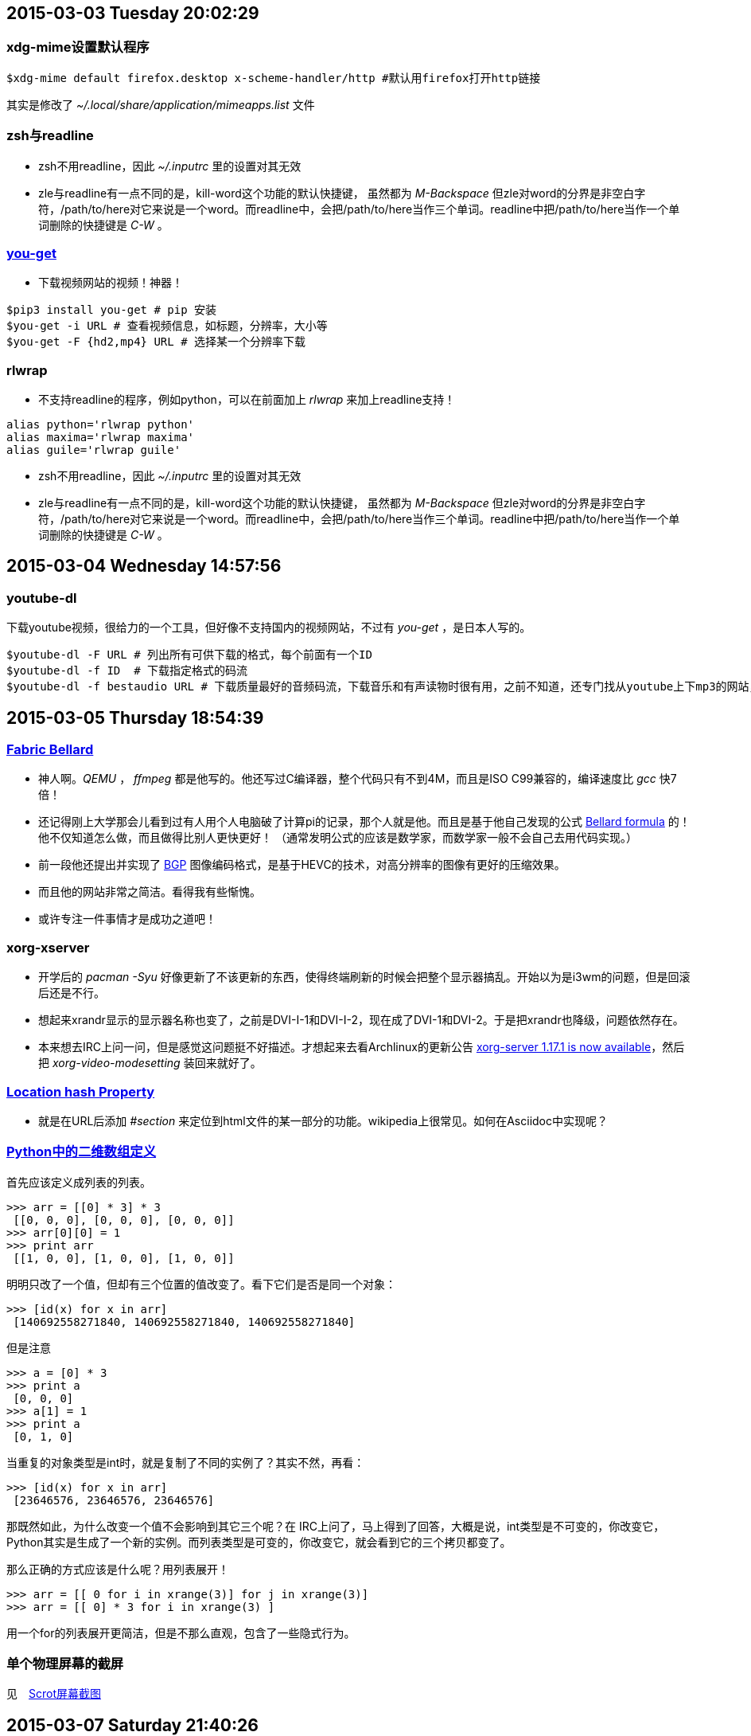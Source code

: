 == 2015-03-03 Tuesday 20:02:29
=== xdg-mime设置默认程序
[source, bash]
$xdg-mime default firefox.desktop x-scheme-handler/http #默认用firefox打开http链接

其实是修改了 _~/.local/share/application/mimeapps.list_ 文件

=== zsh与readline
* zsh不用readline，因此 _~/.inputrc_ 里的设置对其无效
* zle与readline有一点不同的是，kill-word这个功能的默认快捷键， 虽然都为 _M-Backspace_ 但zle对word的分界是非空白字符，/path/to/here对它来说是一个word。而readline中，会把/path/to/here当作三个单词。readline中把/path/to/here当作一个单词删除的快捷键是 _C-W_ 。

=== https://github.com/soimort/you-get[you-get]
* 下载视频网站的视频！神器！

[source, bash]
$pip3 install you-get # pip 安装
$you-get -i URL # 查看视频信息，如标题，分辨率，大小等
$you-get -F {hd2,mp4} URL # 选择某一个分辨率下载

=== rlwrap
* 不支持readline的程序，例如python，可以在前面加上 _rlwrap_ 来加上readline支持！

[source, bash]
alias python='rlwrap python'
alias maxima='rlwrap maxima'
alias guile='rlwrap guile'

* zsh不用readline，因此 _~/.inputrc_ 里的设置对其无效

* zle与readline有一点不同的是，kill-word这个功能的默认快捷键， 虽然都为 _M-Backspace_ 但zle对word的分界是非空白字符，/path/to/here对它来说是一个word。而readline中，会把/path/to/here当作三个单词。readline中把/path/to/here当作一个单词删除的快捷键是 _C-W_ 。

== 2015-03-04 Wednesday 14:57:56
=== youtube-dl
下载youtube视频，很给力的一个工具，但好像不支持国内的视频网站，不过有 _you-get_ ，是日本人写的。
[source, bash]
$youtube-dl -F URL # 列出所有可供下载的格式，每个前面有一个ID
$youtube-dl -f ID  # 下载指定格式的码流
$youtube-dl -f bestaudio URL # 下载质量最好的音频码流，下载音乐和有声读物时很有用，之前不知道，还专门找从youtube上下mp3的网站，当时就怀疑，这些网站不可能是自己下载视频后再提取音频的，不然太慢了！

== 2015-03-05 Thursday 18:54:39
=== http://en.wikipedia.org/wiki/Fabrice_Bellard[Fabric Bellard]
* 神人啊。_QEMU_ ， _ffmpeg_ 都是他写的。他还写过C编译器，整个代码只有不到4M，而且是ISO C99兼容的，编译速度比 _gcc_ 快7倍！
* 还记得刚上大学那会儿看到过有人用个人电脑破了计算pi的记录，那个人就是他。而且是基于他自己发现的公式 http://en.wikipedia.org/wiki/Bellard%27s_formula[Bellard formula] 的！他不仅知道怎么做，而且做得比别人更快更好！ （通常发明公式的应该是数学家，而数学家一般不会自己去用代码实现。）
* 前一段他还提出并实现了 http://bellard.org/bpg/[BGP] 图像编码格式，是基于HEVC的技术，对高分辨率的图像有更好的压缩效果。
* 而且他的网站非常之简洁。看得我有些惭愧。
* 或许专注一件事情才是成功之道吧！

=== xorg-xserver
* 开学后的 _pacman -Syu_ 好像更新了不该更新的东西，使得终端刷新的时候会把整个显示器搞乱。开始以为是i3wm的问题，但是回滚后还是不行。
* 想起来xrandr显示的显示器名称也变了，之前是DVI-I-1和DVI-I-2，现在成了DVI-1和DVI-2。于是把xrandr也降级，问题依然存在。
* 本来想去IRC上问一问，但是感觉这问题挺不好描述。才想起来去看Archlinux的更新公告 https://www.archlinux.org/news/xorg-server-1171-is-now-available[xorg-server 1.17.1 is now available]，然后把 _xorg-video-modesetting_ 装回来就好了。

=== http://www.w3schools.com/jsref/prop_loc_hash.asp[Location hash Property]
* 就是在URL后添加 _#section_ 来定位到html文件的某一部分的功能。wikipedia上很常见。如何在Asciidoc中实现呢？

=== http://stackoverflow.com/questions/6667201/how-to-define-two-dimensional-array-in-python[Python中的二维数组定义]
首先应该定义成列表的列表。
[source, python]
>>> arr = [[0] * 3] * 3
 [[0, 0, 0], [0, 0, 0], [0, 0, 0]]
>>> arr[0][0] = 1
>>> print arr
 [[1, 0, 0], [1, 0, 0], [1, 0, 0]]

明明只改了一个值，但却有三个位置的值改变了。看下它们是否是同一个对象：

[source, python]
>>> [id(x) for x in arr]
 [140692558271840, 140692558271840, 140692558271840]

但是注意
[source, python]
>>> a = [0] * 3
>>> print a
 [0, 0, 0]
>>> a[1] = 1
>>> print a
 [0, 1, 0]

当重复的对象类型是int时，就是复制了不同的实例了？其实不然，再看：
[source, python]
>>> [id(x) for x in arr]
 [23646576, 23646576, 23646576]

那既然如此，为什么改变一个值不会影响到其它三个呢？在 IRC上问了，马上得到了回答，大概是说，int类型是不可变的，你改变它，Python其实是生成了一个新的实例。而列表类型是可变的，你改变它，就会看到它的三个拷贝都变了。

那么正确的方式应该是什么呢？用列表展开！

[source, python]
>>> arr = [[ 0 for i in xrange(3)] for j in xrange(3)] 
>>> arr = [[ 0] * 3 for i in xrange(3) ] 

用一个for的列表展开更简洁，但是不那么直观，包含了一些隐式行为。

=== 单个物理屏幕的截屏
见　link:scrot.html[Scrot屏幕截图]

== 2015-03-07 Saturday 21:40:26
=== py2exe, pyinsaller
* py2exe 可以把.py程序转化成.exe程序，以在没有安装Python的Windows机器上运行，但必须在Windows中的Python中使用。:(
* pyinstaller 支持多平台，但在Linux中，还是转化成ELF可执行文件，而不是exe。所以貌似不能用它来实现交叉编译？

=== python中的排序算法
* 用的是Timsort，具体方法在源代码的Objects/listsort.txt中有描述。
* DSU模式，在Python 2.4之前，为列表指定cmp函数的一种方法。就是先将每个元素x与val(x)绑定（Decorate），然后对元组(val(x), x)进行默认的排序（Sort），最后再从排序后的元组中得到原来的元素（Undecorate）。
* 在Python 2.4中，只需要为sort传入key=cmp就行了。cmp函数还可以用lambda表达式来做。

=== 查看man page的N种方法
* 在浏览器中查看： _man -Hfirefox ls_ 有目录链接。
* 在(g)Vim中查看：_:Man ls_ 或者在关键字上按_Shift+k_ 推荐前者，有语法高亮。
* 用GNOME中的yelp： _yelp man:ls_ 只是提供了一个图形界面，并不怎么方便。

== 2015-03-08 Sunday 14:53:57
=== Vim的Syntastic插件对Python 2和Python 3的支持
* 为了能够分别对待两个不同的版本，需要使用https://github.com/scrooloose/syntastic/issues/385[virtualenv]

== 2015-03-09 Monday 10:43:16
=== zle
* kill-buffer() 与 kill-whole-line()　有什么区别？
* _M-l_ 与 _M-u_ ，down-case-word, up-case-word 将光标到行尾的字符全部变成小写或者大写。
* _M-'_ quote-line 引号括起当前行。
* _M-a_ 执行当前行，并保留到下一行。
* _M-x_ 执行命令，例如backward-delete-word之类。
* vi-backward-kill-word 会把/path/to/somewhere看作六个单词，就像readline中 _M-Backspace_ 一样。而zsh默认是把backward-kill-word绑定到 _M-Backspace_ 的。终于弄清了这个问题！现在的问题是如何在配置文件中表示 _M-Backspace_ 。目前是将其绑定到了 _C-Backspace_ 。

=== readline的一些默认快捷键移植到Vim中
* 又一个tpope的Vim插件！https://github.com/tpope/vim-rsi[vim-rsi]

=== https://github.com/tpope/vim-fugitive[vim-fugitive]
* git的Vim前端插件！

== 2015-03-11 Wednesday 16:50:23
=== Python的初始化配置
* _~/.pythonstartup_
[source, python]
import matplotlib as mpl
mpl.use('Qt5Agg')
import numpy as np
import matplotlib.pylab as plt

* matplotlib画图
	. 本来挺简单的事情，由于选择太多，反而搞得很复杂。
	. 首先python2还是python3？
	. 然后ipython2还是ipython3？
	. 用哪个图形后端？
	. _matplotlibrc_ 文件中，有 backend选项说明。
	. 一旦选定图形后端，应该是不可更改的，除非重启python shell。
	. ipython中查看当前的图形后端可以用_%matplotlib_ 命令。要想在notebook中显示图形，还需要 _%matplotlib inline_
	. 由于各种图形后端都依赖于不同的系统桌面环境，所以有时候通过pip安装matplotlib会不能显示图像。 **最好用包管理来安装**。
	. 在python shell中，plt.show()显示图像时，会阻塞shell。记得之前换了backend后就不阻塞了，跟Matlab中一样可以交互了。然而相当不稳定。**可以先执行plt.ion()**。
	. pylab库相当于 _numpy_ + _matplotlib.pyplot_ ，画简单的图形demo时， _from pylab import *_ 很方便。

[source, python]
mpl.matplotlib_fname() #显示matplotlibrc文件的位置。

[source, python]
# The default backend; one of GTK GTKAgg GTKCairo GTK3Agg GTK3Cairo
# CocoaAgg MacOSX Qt4Agg Qt5Agg TkAgg WX WXAgg Agg Cairo GDK PS PDF SVG
# Template.
# You can also deploy your own backend outside of matplotlib by
# referring to the module name (which must be in the PYTHONPATH) as
# 'module://my_backend'.
backend      : GTKAgg
# If you are using the Qt4Agg backend, you can choose here
# to use the PyQt4 bindings or the newer PySide bindings to
# the underlying Qt4 toolkit.
#backend.qt4 : PyQt4        # PyQt4 | PySide
# Note that this can be overridden by the environment variable
# QT_API used by Enthought Tool Suite (ETS); valid values are
# "pyqt" and "pyside".  The "pyqt" setting has the side effect of
# forcing the use of Version 2 API for QString and QVariant.

== 2015-03-15 Sunday 00:20:06
=== https://github.com/antiboredom/videogrep[videogrep]
通过搜索字幕文件中的单词来定位到相应的视频处，并将其输出。

== 2015-03-25 Wednesday 22:42:29
=== Firefox字体渲染
* github网站的字体总是看着很难受，像是点阵字体。设置Firefox的Latin字体，并禁止网站自己选取字体可以解决，但是系统中没有什么字体能够正确显示图标。而Chromium是可以正常显示的。原因是github默认字体是Helvetica，而Firefox对该字体是先找点阵字体的。解决方法是：

[source, bash]
ln -s /etc/fonts/conf.avail/70-no-bitmaps.conf /etc/fonts/conf.d 

== 2015-03-26 Thursday 10:03:06
=== TeX字体安装
* TeX的字体安装在 _/usr/share/texmf-dist/fonts_ 目录中，fc-list的结果中是没有的。根据https://wiki.archlinux.org/index.php/TeX_Live#Fonts[Archwiki中的方法]，需要生成几个软链接：

[source, bash]
$ ln -s /etc/fonts/conf.avail/09-texlive-fonts.conf /etc/fonts/conf.d/09-texlive-fonts.conf

=== 一些常用字体
* _Consolas_ 不多说，可是不支持汉字，_YaHei Consolas Hybrid_ 是个备选
* _Menlo_ 在自己显示器上效果不如别人的截图
* _Monaco_ 终于找到了这个字体！不过效果也不如别人截图上那么好 :o
* 官方源中的 _adobe-source-han-sans-cn-fonts_ 字体包。目前Firefox中的Latin字体就设置为这个，比YaHei Consolas Hybrid看起来还要舒服。

=== Windows命令行编译
* 有时候只有一个.c的源文件，要编译还要新建一个工程，有点麻烦。其实VS也是调用的命令行工具的。手动编译的方法如下(VS2008)：
	** 把VS安装目录（这里是 _C:\Program Files (x86)\Microsoft Visual Studio 9.0\VC_ ）加入系统环境变量PATH中。
	** 在命令行中运行 _vcvarsall_ 。
	** 然后就可以用 _cl_ 来编译.c文件了。
[NOTE]
每次都要运行 _vcvarsall_ ，否则系统找不到 _cl_ 命令。如果要生成其它平台的代码，需要给 _vcvarsall_ 添加参数，例如要编译x64的程序，则运行 _vcvarsall x64_ 。

=== Vim命令
Vim用了这么久，还是有很多命令不知道，下面是几个我实际中经常需要用到的功能，但是有更简单的做法。
[width="50%", cols="3,7,10", options="header"]
|==================================================
| 标准方法	| 可选方法	| 功能	
| _10\|_	| 根据当前所在的位置，计算出需要移动的列数，例如当前在第3列，就可以用 _7l_ 来到达第10列 |跳到指定第10列
| y$		| vg$y		| 复制从当前位置到行尾的内容(其实更常用的是 _vg_y_ ，复制到行尾最后一个非空字符，但是好像 _y__ 命令是不存在的)
| _C-x,C-l_	| 未知		| 整行补全
| _C-a_, _C-x_ | 未知。这个很酷，但实际中用处有多大还不清楚。| 把光标所在位置处的数字增加或者减少1
|==================================================

=== .c 和 .cpp 文件的Vim Snippet
C++ 中可以写纯C，把头文件和main函数模板写成snippet，可以快速地完成代码。

snipMate插件是根据文件扩展名来识别源文件所用的语言的，例如 _cpp.snippets_ 中定义的代码块只在 _.cpp_ 和 _.cc_ 文件中起作用。但 _c.snippets_ 同样也对 C\++ 文件起作用，甚至默认的 _cpp.snippets_ 里面就没有几行，都是针对 C++ 独有的语法，共用的语法都使用 _c.snippets_ 。

=== gcc的一个bug?
C99标准支持 https://gcc.gnu.org/onlinedocs/gcc/Designated-Inits.html[Designated Initializers]，就是委托初始化。例如：

[source, C]
int a[10] = {[5] = 4, [8] = 13};
int b[10] = {[2 ... 5] = 4, [8 ... 9] = 13};

编译的时候，需要指定 _-std=c99_ 参数。**而且源文件扩展名必须是.c而不是.cc**，不管你是用gcc还是g++。

所以 _gcc test.cc_ 的话，其实还是调用了 _g++_ ？

注意当要初始化的是一个数组区间的时候，点号要与数字分开，否则会被编译器认为是浮点数而报错。而且这种特性是GNU的扩展，不属于C99标准（但是-std=c99也能编译成功。）

[NOTE]
微软的编译器就是不支持C99，不能在代码中间部分定义变量，不支持for循环中定义变量。除非用C++（其实就是扩展名从 _.c_ 变成 _.cc_ ）

== 2015-03-28 Saturday 18:07:50
=== Monaco字体
https://gist.github.com/arkhan/229a0729ec79c6fcec81[Monaco for Powerline]才是正解！显示效果要比Monaco好。

=== https://wiki.archlinux.org/index.php/Fortune[cowsay, cowthink, fortune]
无聊的时候可以拿来玩～～
[source, bash]
$ fortune -c | cowthink -f $(find /usr/share/cows -type f | shuf -n 1)
 _______________________________________ 
( (songs-poems) % Volcanoes have a      )
( grandeur that is grim And earthquakes )
( only terrify the dolts, And to him    )
( who's scientific There is nothing     )
( that's terrific In the pattern of a   )
( flight of thunderbolts!               )
(                                       )
( -- W.S. Gilbert, "The Mikado"         )
 --------------------------------------- 
o                             .       .
 o                           / `.   .' " 
  o                  .---.  <    > <    >  .---.
   o                 |    \  \ - ~ ~ - /  /    |
         _____          ..-~             ~-..-~
        |     |   \~~~\.'                    `./~~~/
       ---------   \__/                        \__/
      .'  O    \     /               /       \  " 
     (_____,    `._.'               |         }  \/~~~/
      `----.          /       }     |        /    \__/
            `-.      |       /      |       /      `. ,~~|
                ~-.__|      /_ - ~ ^|      /- _      `..-'   
                     |     /        |     /     ~-.     `-. _  _  _
                     |_____|        |_____|         ~ - . _ _ _ _ _>
